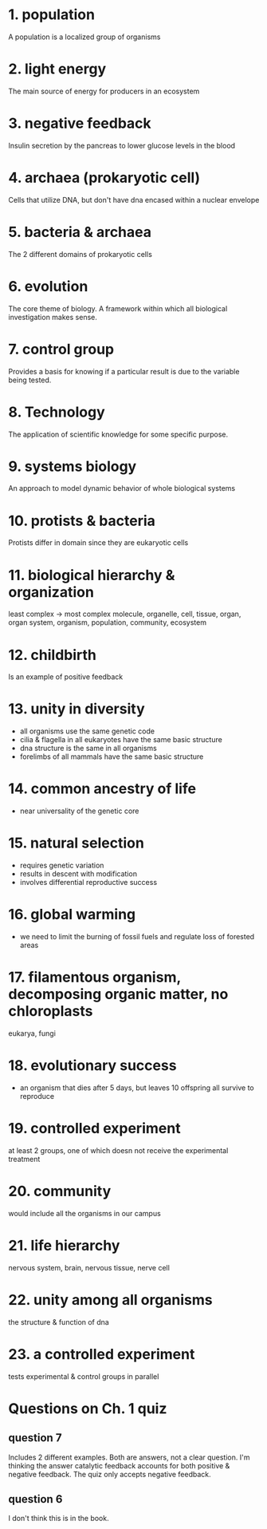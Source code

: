 * 1. population

A population is a localized group of organisms

* 2. light energy

The main source of energy for producers in an ecosystem

* 3. negative feedback

Insulin secretion by the pancreas to lower glucose levels in the blood

* 4. archaea (prokaryotic cell)

Cells that utilize DNA, but don't have dna encased within a nuclear envelope

* 5. bacteria & archaea

The 2 different domains of prokaryotic cells

* 6. evolution

The core theme of biology. A framework within which all biological investigation makes sense.

* 7. control group

Provides a basis for knowing if a particular result is due to the variable being tested.

* 8. Technology

The application of scientific knowledge for some specific purpose.

* 9. systems biology

An approach to model dynamic behavior of whole biological systems

* 10. protists & bacteria

Protists differ in domain since they are eukaryotic cells

* 11. biological hierarchy & organization

least complex -> most complex
molecule, organelle, cell, tissue, organ, organ system, organism, population, community, ecosystem

* 12. childbirth

Is an example of positive feedback

* 13. unity in diversity

- all organisms use the same genetic code
- cilia & flagella in all eukaryotes have the same basic structure
- dna structure is the same in all organisms
- forelimbs of all mammals have the same basic structure

* 14. common ancestry of life

- near universality of the genetic core

* 15. natural selection

- requires genetic variation
- results in descent with modification
- involves differential reproductive success

* 16. global warming

- we need to limit the burning of fossil fuels and regulate loss of forested areas

* 17. filamentous organism, decomposing organic matter, no chloroplasts

eukarya, fungi

* 18. evolutionary success

- an organism that dies after 5 days, but leaves 10 offspring all survive to reproduce

* 19. controlled experiment

at least 2 groups, one of which doesn not receive the experimental treatment

* 20. community

would include all the organisms in our campus

* 21. life hierarchy

nervous system, brain, nervous tissue, nerve cell

* 22. unity among all organisms

the structure & function of dna

* 23. a controlled experiment

tests experimental & control groups in parallel

* Questions on Ch. 1 quiz

** question 7

Includes 2 different examples. Both are answers, not a clear
question. I'm thinking the answer catalytic feedback accounts for both
positive & negative feedback. The quiz only accepts negative feedback.

** question 6

I don't think this is in the book.
